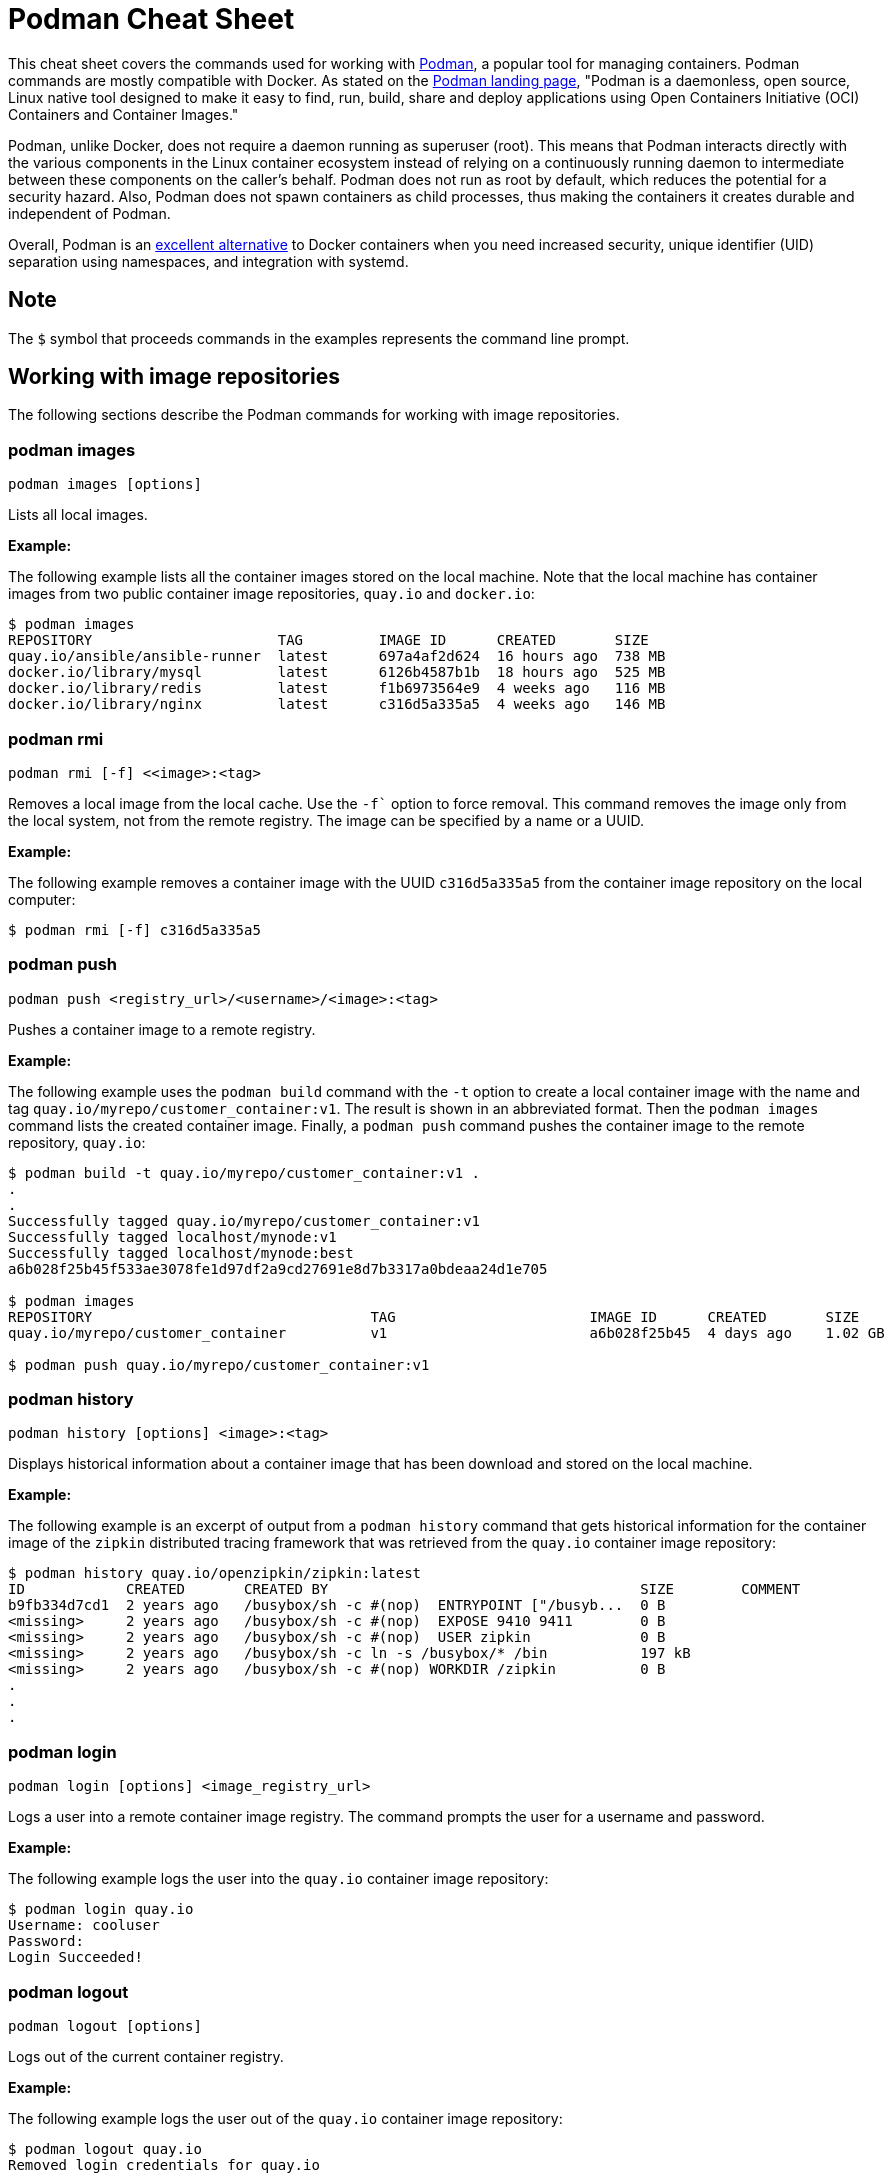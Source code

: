 = Podman Cheat Sheet
:experimental: true
:product-name:

This cheat sheet covers the commands used for working with https://developers.redhat.com/articles/2022/05/02/podman-basics-resources-beginners-and-experts[Podman], a popular tool for managing containers. Podman commands are mostly compatible with Docker. As stated on the https://podman.io[Podman landing page], "Podman is a daemonless, open source, Linux native tool designed to make it easy to find, run, build, share and deploy applications using Open Containers Initiative (OCI) Containers and Container Images."

Podman, unlike Docker, does not require a daemon running as superuser (root). This means that Podman interacts directly with the various components in the Linux container ecosystem instead of relying on a continuously running daemon to intermediate between these components on the caller's behalf. Podman does not run as root by default, which reduces the potential for a security hazard. Also, Podman does not spawn containers as child processes, thus making the containers it creates durable and independent of Podman.

Overall, Podman is an https://developers.redhat.com/blog/2020/11/19/transitioning-from-docker-to-podman[excellent alternative] to Docker containers when you need increased security, unique identifier (UID) separation using namespaces, and integration with systemd.

== Note

The `$` symbol that proceeds commands in the examples represents the command line prompt.

== Working with image repositories

The following sections describe the Podman commands for working with image repositories.

=== podman images

----
podman images [options]
----

Lists all local images.

*Example:*

The following example lists all the container images stored on the local machine. Note that the local machine has container images from two public container image repositories, `quay.io` and `docker.io`:

----
$ podman images
REPOSITORY                      TAG         IMAGE ID      CREATED       SIZE
quay.io/ansible/ansible-runner  latest      697a4af2d624  16 hours ago  738 MB
docker.io/library/mysql         latest      6126b4587b1b  18 hours ago  525 MB
docker.io/library/redis         latest      f1b6973564e9  4 weeks ago   116 MB
docker.io/library/nginx         latest      c316d5a335a5  4 weeks ago   146 MB
----

=== podman rmi

----
podman rmi [-f] <<image>:<tag>
----

Removes a local image from the local cache. Use the `-f`` option to force removal. This command removes the image only from the local system, not from the remote registry. The image can be specified by a name or a UUID.

*Example:*

The following example removes a container image with the UUID `c316d5a335a5` from the container image repository on the local computer:

----
$ podman rmi [-f] c316d5a335a5
----

=== podman push

----
podman push <registry_url>/<username>/<image>:<tag>
----

Pushes a container image to a remote registry.

*Example:*

The following example uses the `podman build` command with the `-t` option to create a local container image with the name and tag `quay.io/myrepo/customer_container:v1`. The result is shown in an abbreviated format. Then the `podman images` command lists the created container image. Finally, a `podman push` command pushes the container image to the remote repository, `quay.io`:

----
$ podman build -t quay.io/myrepo/customer_container:v1 .
.
.
Successfully tagged quay.io/myrepo/customer_container:v1
Successfully tagged localhost/mynode:v1
Successfully tagged localhost/mynode:best
a6b028f25b45f533ae3078fe1d97df2a9cd27691e8d7b3317a0bdeaa24d1e705

$ podman images
REPOSITORY                                 TAG                       IMAGE ID      CREATED       SIZE
quay.io/myrepo/customer_container          v1                        a6b028f25b45  4 days ago    1.02 GB

$ podman push quay.io/myrepo/customer_container:v1
----

=== podman history

----
podman history [options] <image>:<tag>
----

Displays historical information about a container image that has been download and stored on the local machine.

*Example:*

The following example is an excerpt of output from a `podman history` command that gets historical information for the container image of the `zipkin` distributed tracing framework that was retrieved from the `quay.io` container image repository:

----
$ podman history quay.io/openzipkin/zipkin:latest
ID            CREATED       CREATED BY                                     SIZE        COMMENT
b9fb334d7cd1  2 years ago   /busybox/sh -c #(nop)  ENTRYPOINT ["/busyb...  0 B
<missing>     2 years ago   /busybox/sh -c #(nop)  EXPOSE 9410 9411        0 B
<missing>     2 years ago   /busybox/sh -c #(nop)  USER zipkin             0 B
<missing>     2 years ago   /busybox/sh -c ln -s /busybox/* /bin           197 kB
<missing>     2 years ago   /busybox/sh -c #(nop) WORKDIR /zipkin          0 B
.
.
.
----

=== podman login

----
podman login [options] <image_registry_url>
----

Logs a user into a remote container image registry. The command prompts the user for a username and password.

*Example:*

The following example logs the user into the `quay.io` container image repository:

----
$ podman login quay.io
Username: cooluser
Password:
Login Succeeded!
----

=== podman logout

----
podman logout [options]
----

Logs out of the current container registry.

*Example:*

The following example logs the user out of the `quay.io` container image repository:

----
$ podman logout quay.io
Removed login credentials for quay.io
----

=== podman pull

----
podman pull [options] <remote_registry_url>/<username>/<image>:<tag>
----

Pulls an image from a remote registry.

*Example:*

The following example retrieves the latest version of the container image for the `ansible-runner` tool from the `quay.io` container image repository:

----
$  podman pull quay.io/ansible/ansible-runner:latest
----

=== podman search

----
podman search [options] <search_string>
----

Searches the container image registries defined in the file `/etc/containers/registries.conf`.

*Example:*

The example that illustrates this command searches the following entries in `/etc/containers/registries.conf`:

----
[registries.search]
registries = ["quay.io", "registry.fedoraproject.org", "registry.access.redhat.com", "registry.centos.org", "docker.io"]
----

The following `podman search` command finds container images that include the string `pinger`. The response in displayed in an abbreviated format:

----
$ podman search pinger
INDEX       NAME                                    DESCRIPTION                                      STARS       OFFICIAL    AUTOMATED
quay.io     quay.io/giantswarm/calico-ipip-pinger                                                    0
quay.io     quay.io/dontpayfull/calico-ipip-pinger                                                   0
quay.io     quay.io/zonggen/fcos-pinger-backend     Server image for telemetry service of FCOS (...  0
quay.io     quay.io/ksemaev/pinger                                                                   0
quay.io     quay.io/murph83/pinger                                                                   0
quay.io     quay.io/sosivio/sosivio-node-pinger                                                      0
quay.io     quay.io/sebv/pinger                                                                      0
docker.io   docker.io/hosterping/pinger             Pinger v2 für Hoster-Ping.de                     0
docker.io   docker.io/afrank/pinger                                                                  0
docker.io   docker.io/subfuzion/pinger              Simple service that sends a pong response        0
docker.io   docker.io/pingerua/samples                                                               0
docker.io   docker.io/superbrilliant/pinger                                                          0
docker.io   docker.io/reselbob/pinger               A simple utility web server image that outpu...  1
.
.
.
----

== Building images

The following sections describe the various Podman commands for building container images.

=== podman build

----
podman build [options] <image>:<tag> [-f <Dockerfile>]
----

Builds and tags an image using the instructions in a Dockerfile, which can be specified as a filename or a URL. The `-f` option specifies the location of the Dockerfile. If the `-f` option is omitted, the command looks for a Dockerfile in the current directory. Once the container image is built, it is stored in the container image repository on the local machine.

*Examples:*

The following example creates a container image using the default Dockerfile in the local directory. Then the command `podman images` is used to list the container images stored in the local repository. The output of the container image list is piped to `grep` to display only container images that have the string `mynode`:

----
$ podman build -t mynode:v1 .
STEP 1/3: FROM node:latest
STEP 2/3: CMD ["-v"]
--> 959e797d01b
STEP 3/3: ENTRYPOINT ["node"]
COMMIT mynode:v1
--> a6b028f25b4
Successfully tagged localhost/mynode:v1
a6b028f25b45f533ae3078fe1d97df2a9cd27691e8d7b3317a0bdeaa24d1e705

$ podman images | grep mynode
localhost/mynode                v1          a6b028f25b45  About a minute ago  1.02 GB
----

The following example creates a container image using a file named `Otherdockerfile`:

----
$ podman build -t othernode:v1 -f Otherdockerfile
STEP 1/2: FROM node:latest
STEP 2/2: RUN echo "The latest version of Node is installed"
The latest version of Node is installed
COMMIT othernode:v1
--> 600590954fc
Successfully tagged localhost/othernode:v1
600590954fc5dff1d32ffda6bf34f07e674feee056183c8a7bfb726c3421b49e
----

=== podman tag

----
podman tag <image>:<tag> <image>:<new_tag>
----

or

----
podman tag <image_uuid> <image>:<new_tag>
----

Creates a new tag for an existing container image in the local repository.

*Example:*

The following example first executes a `podman images` command to list existing container images on the local machine. The `podman tag` command is then executed against the image with the UUID `a6b028f25b45` and applies the new tag `best`. The container images are listed again to show the new tag:

----
$ podman images
REPOSITORY                      TAG         IMAGE ID      CREATED         SIZE
localhost/othernode             v1          600590954fc5  5 minutes ago   1.02 GB
localhost/mynode                v1          a6b028f25b45  14 minutes ago  1.02 GB

$ podman tag a6b028f25b45 mynode:best

$ podman images
REPOSITORY                      TAG         IMAGE ID      CREATED         SIZE
localhost/othernode             v1          600590954fc5  6 minutes ago   1.02 GB
localhost/mynode                v1          a6b028f25b45  15 minutes ago  1.02 GB
localhost/mynode                best        a6b028f25b45  15 minutes ago  1.02 GB
----

== Working with containers

The following sections describe the Podman commands for creating and running containers.

=== podman run

----
podman run [options] <repo>/<image>:<tag>
----

Runs a container based on a given `<image>:<tag>` pair. If the image exists on the local machine, that image will be used. Otherwise, `podman run` attempts to get the container image from the remote repository specified in the command.

*Examples:*

The following example runs a container using the latest version of the container image for the distributed tracing tool `zipkin` that is stored in the `quay.io` container repository. The `-d` option runs the container in the background in order to free the terminal window to accept future input. The output from `podman run` is the container's UUID.

Then, the command `podman ps -a` lists the running containers. Because the `zipkin` container was not assigned a name when it was created, the arbitrary name `laughing_mahavira` is assigned to the container:

----
$ podman run -d quay.io/openzipkin/zipkin
ea35aa9eda875dd0c3ea34beb6216cf1148725272f28829ea1d3ba262f9f2ada

$ podman ps -a
CONTAINER ID  IMAGE                             COMMAND     CREATED        STATUS            PORTS       NAMES
ea35aa9eda87  quay.io/openzipkin/zipkin:latest              3 minutes ago  Up 3 minutes ago              laughing_mahavira
----

The following example creates and runs the container using the `ngnix:latest` container image. The `-d` option runs the container in the background. The `--name` option gives the container the name `mywebserver`.

After the container is created, the command `podman ps -a` lists the containers running on the local machine. Note that the `nginx` container has the name `mywebserver`:

----
$ podman run -d --name mywebserver -it nginx:latest

$ podman ps -a
CONTAINER ID  IMAGE                             COMMAND               CREATED        STATUS            PORTS       NAMES
ea35aa9eda87  quay.io/openzipkin/zipkin:latest                        6 minutes ago  Up 6 minutes ago              laughing_mahavira
90ac3eb5f5a6  docker.io/library/nginx:latest    nginx -g daemon o...  4 seconds ago  Up 4 seconds ago              mywebserver
----

The following example creates and runs the container. The option `--rm` causes the container to be removed after it exits.

After `podman run` executes, the command ` podman ps -a` lists the available containers. Note that the `nodejs` container is not listed. This is because the `-rm` option was used when running it. The `nodejs` container spun up, but because there was no activity for it to execute, it exited. Once the container exited, it was removed from the local machine:

----
$ podman run --rm quay.io/centos7/nodejs-14-centos7:latest

$ podman ps -a
CONTAINER ID  IMAGE                             COMMAND               CREATED         STATUS             PORTS       NAMES
ea35aa9eda87  quay.io/openzipkin/zipkin:latest                        15 minutes ago  Up 15 minutes ago              laughing_mahavira
90ac3eb5f5a6  docker.io/library/nginx:latest    nginx -g daemon o...  9 minutes ago   Up 9 minutes ago               mywebserve
----

The following example creates and runs the container using the `-it` option. This option creates a terminal and presents a command prompt within the container after the container gets up and running:

----
podman run -it nginx:latest
----

The following example creates and runs a container using the `nginx:latest` image. After the container is up and running, the `pwd` command is executed against the file system internal to the container to report its current working directory. The output shows that the current working directory is the root (`/`) directory:

----
$ podman run nginx:latest pwd
/
----

=== podman stop

----
podman stop [options] <container>
----

Gracefully stops a container from running. The container can be specified by name or UUID.

*Example:*

The following example first executes `podman ps -a` to list all containers on the local machine. Note that the two containers listed have a status of `Up <n> minutes ago`. The `podman stop` command is then executed against the container that has the name `mywebserver`.

The command `podman ps -a` is called again. Both containers are listed, but the container named `mywebserver` has a status of `Exited (0) 3 seconds ago`, which is the point in time when the command `podman stop` was called.

----
$ podman ps -a
CONTAINER ID  IMAGE                             COMMAND               CREATED         STATUS             PORTS       NAMES
ea35aa9eda87  quay.io/openzipkin/zipkin:latest                        27 minutes ago  Up 27 minutes ago              laughing_mahavira
90ac3eb5f5a6  docker.io/library/nginx:latest    nginx -g daemon o...  21 minutes ago  Up 21 minutes ago              mywebserver

$ podman stop mywebserver
mywebserver

$ podman ps -a
CONTAINER ID  IMAGE                             COMMAND               CREATED         STATUS                    PORTS       NAMES
ea35aa9eda87  quay.io/openzipkin/zipkin:latest                        28 minutes ago  Up 28 minutes ago                     laughing_mahavira
90ac3eb5f5a6  docker.io/library/nginx:latest    nginx -g daemon o...  21 minutes ago  Exited (0) 3 seconds ago              mywebserver
----

=== podman start

----
podman start [options] <container>
----

Starts an existing container. The container can be specified by name or UUID.

*Example:*

The following example uses `podman ps -a` to list containers on the local machine. Note that the container named `mywebserver` has a STATUS of `Exited (0) 3 seconds ago`. The container is stopped.

Next, the command `podman start mywebserver` executes to restart the container. Then `podman ps -a` is executed again. Now the container named `mywebserver` has a status of `Up 31 seconds ago`. The container has been started and is running.

----
$ podman ps -a
CONTAINER ID  IMAGE                             COMMAND               CREATED         STATUS                    PORTS       NAMES
ea35aa9eda87  quay.io/openzipkin/zipkin:latest                        28 minutes ago  Up 28 minutes ago                     laughing_mahavira
90ac3eb5f5a6  docker.io/library/nginx:latest    nginx -g daemon o...  21 minutes ago  Exited (0) 3 seconds ago              mywebserver

$ podman start mywebserver
mywebserver

$ podman ps -a
CONTAINER ID  IMAGE                             COMMAND               CREATED         STATUS             PORTS       NAMES
ea35aa9eda87  quay.io/openzipkin/zipkin:latest                        33 minutes ago  Up 33 minutes ago              laughing_mahavira
90ac3eb5f5a6  docker.io/library/nginx:latest    nginx -g daemon o...  27 minutes ago  Up 31 seconds ago              mywebserver
----

The following example runs the container image `docker.io/library/nginx`. The `-d` runs the container in the background. The `--name` option gives the container the name `mywebserver`. The `-p` option assigns port number `8181` running on the local computer (localhost) to the port number `80`, which is where the https://www.nginx.com[NGINX] web server within the container is listening for income requests:

----
$ podman run --name mynginx -d -p 8181:80 docker.io/library/nginx
a4b59499314f7c4c6819340ec8e15732cb93c21c131fbd709e09370972fda1b7

$ podman ps -a
CONTAINER ID  IMAGE                           COMMAND               CREATED        STATUS            PORTS                 NAMES
a4b59499314f  docker.io/library/nginx:latest  nginx -g daemon o...  8 seconds ago  Up 7 seconds ago  0.0.0.0:8181->80/tcp  mynginx
----

=== podman create

----
podman create [options] </repo/image:tag>
----

Creates a container from a container image but does not start it.

*Example:*

The following example creates a contains from the `quay/redis` image found on the `quay.io` container image repository:

----
$ podman create --name myredis quay.io/quay/redis
dcc2491a3d16809c5c7b939e48aa99ded40779cb79140b1b9ae8702561901952

$ podman ps -a
CONTAINER ID  IMAGE                      COMMAND          CREATED        STATUS      PORTS       NAMES
dcc2491a3d16  quay.io/quay/redis:latest  conf/redis.conf  3 seconds ago  Created                 myredis
----

=== podman restart

----
podman restart [options] <container>
----

Restarts an existing container. The container can be specified by name or UUID.

*Example:*

The following example uses `podman ps -a` to list the containers installed on the host computer. Note that the status of the container named `myredis` is `Created`.

Then the `podman restart` command is used to start the container named `myredis`. Finally, the `podman ps -a` command is called again. The status of the container is now `Up 8 seconds ago`, hence the container is running:

----
$ podman ps -a
CONTAINER ID  IMAGE                                  COMMAND               CREATED       STATUS      PORTS              NAMES
dcc2491a3d16  quay.io/quay/redis:latest              conf/redis.conf       22 hours ago  Created                        myredis

$ podman restart  myredis

$ podman ps -a
CONTAINER ID  IMAGE                                  COMMAND               CREATED       STATUS            PORTS         NAMES
dcc2491a3d16  quay.io/quay/redis:latest              conf/redis.conf       22 hours ago  Up 8 seconds ago                myredis

----

=== podman rm

----
podman rm [options] <container>
----

Removes a container from the host computer. The container can be specified by name or UUID.

*Example:*

The following example uses `podman ps -a` to list the containers installed on the host computer. Note that the container named `myredis` is running. Then the command `podman rm` with the `-f` option forces the removal of the running container named `myredis`. Finally, `podman ps -a` is called again. Note that the container has been removed from the computer:

----
$ podman ps -a
CONTAINER ID  IMAGE                                  COMMAND               CREATED       STATUS            PORTS         NAMES
dcc2491a3d16  quay.io/quay/redis:latest              conf/redis.conf       22 hours ago  Up 8 seconds ago                myredis

$ podman rm -f myredis
dcc2491a3d16809c5c7b939e48aa99ded40779cb79140b1b9ae8702561901952

$ podman ps -a
CONTAINER ID  IMAGE                                   COMMAND               CREATED       STATUS      PORTS               NAMES
----

=== podman wait

----
podman wait [options] <container>
----

Waits for the specified container to meet a condition. The default condition is `stopped`.

*Example:*

The following example uses `podman ps -a` to list containers on the local computer. Then the `podman wait` command is issued against the container with the UUID `569ddc895737`. The current process (in this case, the user's terminal) waits until the container with the UUID `569ddc895737` stops:

----
$ podman ps -a
CONTAINER ID  IMAGE                             COMMAND               CREATED         STATUS                PORTS                 NAMES
a4b59499314f  docker.io/library/nginx:latest    nginx -g daemon o...  23 hours ago    Up About an hour ago  0.0.0.0:8181->80/tcp  mynginx
569ddc895737  quay.io/openzipkin/zipkin:latest                        46 minutes ago  Up 44 minutes ago                           myzipkin

$ podman wait 569ddc895737
----

=== podman stats

----
podman stats [options] [<container>]
----

Displays a live stream of a container's resource usage. The container can be specified by name or UUID. If no container is specified, the command displays a live stream of the statistics for all containers running as root.

*Note*: The command `podman stats` must be executed as `sudo` and shows only containers running with root privileges.

*Example:*

The following example calls the `podmam stats` command as the root user. Because no container name or UUID is defined in the command, `podmam stats` shows the stats for all containers running as root on the local machine:

----
sudo podmam stats

ID            NAME        CPU %       MEM USAGE / LIMIT  MEM %       NET IO          BLOCK IO           PIDS        CPU TIME      AVG CPU %
153aa53a52b9  rootnginx   --          2.044MB / 8.148GB  0.03%       698B / 2.574kB  8.192kB / 62.46kB  2           67.274094ms   1.02%
f7ac2c719ff7  myredis     0.19%       7.631MB / 8.148GB  0.09%       978B / 7.474kB  -- / --            5           717.895399ms  0.14%
----

=== podman inspect

----
podman inspect [options] <container>
----

Returns metadata describing a running container. The container can be specified by name or UUID. The default format for the metadata is JSON.

*Example:*

The following example inspects the container with the name `mynginx`. The result is piped to the `more` command with the `-10` option to display the first 10 lines of output:

----
$ podman inspect mynginx | more -10
[
    {
        "Id": "a4b59499314f7c4c6819340ec8e15732cb93c21c131fbd709e09370972fda1b7",
        "Created": "2022-02-24T11:17:00.499462518-08:00",
        "Path": "/docker-entrypoint.sh",
        "Args": [
            "nginx",
            "-g",
            "daemon off;"
        ],
--More--
----

== Working with container processes and resources

The following sections describe the various Podman commands for working with containers and container images beyond creating, running, and stopping containers.

=== podman ps

----
podman ps [options]
----

Lists the containers on the local system.

*Example:*

The following uses `podman ps -a` to show all containers on the local computer, including those that are running and those in another state such as `Created` or `Exited`:

----
$ podman ps -a
CONTAINER ID  IMAGE                             COMMAND               CREATED         STATUS                      PORTS                 NAMES
a4b59499314f  docker.io/library/nginx:latest    nginx -g daemon o...  23 hours ago    Up 22 minutes ago           0.0.0.0:8181->80/tcp  mynginx
569ddc895737  quay.io/openzipkin/zipkin:latest                        38 seconds ago  Exited (143) 3 seconds ago                        myzipkin
----

=== podman commit

----
podman commit [options] <container> <new_image>:<tag>
----

Creates a new container image based on the current state of a running container. The container can be specified by name or UUID.

*Example:*

The following example creates a new container image named `yourzipkin` with the tag `test` from the running container named `myzipkin`.

Then `podman images` lists the container images on the computer. Note that the container image `localhost/yourzipkin:test` is listed:

----
$ podman commit myzipkin yourzipkin:test

$ podman images
REPOSITORY                                 TAG                       IMAGE ID      CREATED         SIZE
localhost/yourzipkin                       test                      179d9b389a21  21 seconds ago  156 MB
localhost/mynode                           v1                        a6b028f25b45  24 hours ago    1.02 GB
----

=== podman attach

----
podman attach [options] <container>
----

Attaches to a running container and views its output or controls it. The container can be specified by name or UUID. Use the key sequence kbd:[Ctrl+p] kbd:[Ctrl+q] to detach from the container while leaving it running.

*Example:*

The following example attaches to the container named `	myzipkin`:
----
$ podman attach myzipkin
----

=== podman exec

----
podman exec <container> <command>
----

Executes a command in a running container. The container can be specified by name or UUID.

*Example:*

The following example uses `podman exec` with the `-it` option to enter into the container named `myzipkin` and display a command prompt within the container by using the internal shell invoked by the `sh` command:

----
$ podman exec -it myzipkin sh
~ $ ls
BOOT-INF   META-INF   classpath  org        run.sh
----

=== podman top

----
podman top <container>
----

Displays the running processes of a container. The container can be specified by name or UUID.

*Example:*

The following example displays the processes running within the container named `mynginx`, along with their CPU utilization:

----
$ podman top mynginx
USER        PID         PPID        %CPU        ELAPSED           TTY         TIME        COMMAND
root        1           0           0.000       29m55.560928305s  ?           0s          nginx: master process nginx -g daemon off;
nginx       23          1           0.000       29m54.561101763s  ?           0s          nginx: worker process
----

=== podman logs

----
podman logs [options] <container>
----

Displays the logs of a container. The container can be specified by name or UUID.

*Example:*

The following example uses the command `podman logs` to display log information about the container named `mynginx`. The `-t` option displays the timestamp for each log entry:

----
$ podman logs -t mynginx
2022-02-25T09:37:46.090921000-08:00 /docker-entrypoint.sh: /docker-entrypoint.d/ is not empty, will attempt to perform configuration
2022-02-25T09:37:46.091742000-08:00 /docker-entrypoint.sh: Looking for shell scripts in /docker-entrypoint.d/
2022-02-25T09:37:46.104675000-08:00 /docker-entrypoint.sh: Launching /docker-entrypoint.d/10-listen-on-ipv6-by-default.sh
2022-02-25T09:37:46.180498000-08:00 10-listen-on-ipv6-by-default.sh: info: IPv6 listen already enabled
2022-02-25T09:37:46.181151000-08:00 /docker-entrypoint.sh: Launching /docker-entrypoint.d/20-envsubst-on-templates.sh
2022-02-25T09:37:46.223979000-08:00 /docker-entrypoint.sh: Launching /docker-entrypoint.d/30-tune-worker-processes.sh
2022-02-25T09:37:46.232448000-08:00 /docker-entrypoint.sh: Configuration complete; ready for start up
2022-02-25T09:37:46.361178000-08:00 2022/02/25 17:37:46 [notice] 1#1: using the "epoll" event method
2022-02-25T09:37:46.361275000-08:00 2022/02/25 17:37:46 [notice] 1#1: nginx/1.21.6
2022-02-25T09:37:46.361323000-08:00 2022/02/25 17:37:46 [notice] 1#1: built by gcc 10.2.1 20210110 (Debian 10.2.1-6)
2022-02-25T09:37:46.361362000-08:00 2022/02/25 17:37:46 [notice] 1#1: OS: Linux 4.18.0-348.el8.x86_64
2022-02-25T09:37:46.361397000-08:00 2022/02/25 17:37:46 [notice] 1#1: getrlimit(RLIMIT_NOFILE): 262144:262144
2022-02-25T09:37:46.361434000-08:00 2022/02/25 17:37:46 [notice] 1#1: start worker processes
2022-02-25T09:37:46.361470000-08:00 2022/02/25 17:37:46 [notice] 1#1: start worker process 23
----

=== podman pause

----
podman pause [options] [<container>]
----

Pauses all the processes in a specified container or all containers. The command can be run only against containers that have root privileges. The container can be specified by name or UUID.

*Example:*

The following example pauses the container named `rootnginx`. The command is run using the `sudo` command because the container named `rootnginx` has root privileges:

----
$ sudo podman pause rootnginx
153aa53a52b93a480deab0f781d4a2b851ab8559d72c033c875f534af5e282f8
$ sudo podman ps -a
CONTAINER ID  IMAGE                           COMMAND               CREATED         STATUS             PORTS       NAMES
f7ac2c719ff7  docker.io/library/redis:latest  redis-server          36 minutes ago  Up 36 minutes ago              myredis
153aa53a52b9  quay.io/bitnami/nginx:latest    nginx -g daemon o...  30 minutes ago  paused                         rootnginx
----

=== podman unpause

----
podman unpause [options] [<container>]
----

Unpauses all processes in a specified container or all containers. The command can be run only against containers that have root privileges. The container can be specified by name or UUID.

*Example:*

The following example restarts the container named `rootnginx` from a paused state. The command is run using the `sudo` command because the container named `rootnginx` has root privileges:

----
$ sudo podman unpause rootnginx
153aa53a52b93a480deab0f781d4a2b851ab8559d72c033c875f534af5e282f8
$ sudo podman ps -a
CONTAINER ID  IMAGE                           COMMAND               CREATED         STATUS             PORTS       NAMES
f7ac2c719ff7  docker.io/library/redis:latest  redis-server          37 minutes ago  Up 37 minutes ago              myredis
153aa53a52b9  quay.io/bitnami/nginx:latest    nginx -g daemon o...  30 minutes ago  Up 30 minutes ago              rootnginx
----

=== podman port

----
podman port [options] <container>
----

Lists the port mappings from a container to localhost. The container can be specified by name or UUID.

*Example:*

The following example reports the port binding for the container named `mynginx`:

----
$ podman port mynginx
80/tcp -> 0.0.0.0:8181
----

== Working with a container's filesystem

The sections describe the Podman commands for dealing with the host computer's file system.

=== podman diff

----
podman diff [options] <container>
----

Displays all of the changes caused by a container to the filesystem. The container can be specified by name or UUID.

*Example:*

The following example reports how the files and directories on the host operating system have been affected by running the container named `mynginx`. The letter `C` indicates that the file or directory has been changed. The letter `A` indicates that the file or directory has been added:

----
$ podman diff mynginx
C /etc
C /etc/nginx
C /etc/nginx/conf.d
C /etc/nginx/conf.d/default.conf
A /run/nginx.pid
C /var
C /var/cache
C /var/cache/nginx
A /var/cache/nginx/client_temp
A /var/cache/nginx/fastcgi_temp
A /var/cache/nginx/proxy_temp
A /var/cache/nginx/scgi_temp
A /var/cache/nginx/uwsgi_temp
----

=== podman mount

----
podman mount [options] <container>
----

Mounts and reports the location of a container's filesystem on the host computer. This command is useful to inspect the filesystem of a container without having to run `podman exec -it` to enter the running container. The container can be specified by name or UUID.

*Example:*

The following example lists the containers running as root on the local computer. Then the command `sudo podman mount` is called on the running container named `myredis`. The result of calling `sudo podman mount` is the directory where the container's files are located. Finally, `sudo ls` is called on the container's directory. Note that the filesystem has the root directories of a Linux computer running Redis. The command must be run as `sudo`:

----
$ sudo podman ps -a
CONTAINER ID  IMAGE                           COMMAND               CREATED        STATUS            PORTS       NAMES
f7ac2c719ff7  docker.io/library/redis:latest  redis-server          3 days ago     Created                       myredis

$ sudo podman mount myredis
/var/lib/containers/storage/overlay/b4f1aaed89bc56ab7b6b63fc6124623036497619cc9f7392bfb529bf1f38ba45/merged

$ sudo ls /var/lib/containers/storage/overlay/b4f1aaed89bc56ab7b6b63fc6124623036497619cc9f7392bfb529bf1f38ba45/merged
bin  boot  data  dev  etc  home  lib  lib64  media  mnt  opt  proc  root  run  sbin  srv  sys  tmp  usr  var
----

=== podman umount

----
podman umount [options] <container>
----

Unmounts a container's root filesystem. The container can be specified by name or UUID.

*Example:*

The following command unmounts a container named `myredis`. The command must be run as `sudo`:

----
$ sudo podman unmount myredis
myredis
----

=== podman export

----
podman export -o <output_filename> <container>
----

Exports a container's filesystem to a tar file (a compressed package containing a complete directory structure). The container can be specified by name or UUID.

*Example:*

The following example uses the command `podman ps -a` to list the containers running on the local computer. Then the `podman export` command exports the filesystem of the container named `mynginx` to a tar file named `mynginx.tar`. Finally, the command `ls -lh` describes the details of the tar file:

----
$ podman ps -a
CONTAINER ID  IMAGE                             COMMAND               CREATED     STATUS             PORTS                 NAMES
a4b59499314f  docker.io/library/nginx:latest    nginx -g daemon o...  3 days ago  Up 50 minutes ago  0.0.0.0:8181->80/tcp  mynginx

$ podman export mynginx > mynginx.tar

$ ls -lh
total 138M
-rw-rw-r--. 1 guest guest 138M Feb 28 09:44 mynginx.tar
----

=== podman import

----
podman import <tar_filename>
----

Imports a tar file and saves it as a filesystem image.

*Example:*

The following example creates a container image from an existing tar file named `mynginx.tar`. The command creates a container image named `new-nginx` with the tag `v1`. Finally, the command `podman images` is called to list the container image that was created:

----
$ podman import mynginx.tar new-nginx:v1
Getting image source signatures
Copying blob 51ae4d2a0ffb done
Copying config 8d555a4dac done
Writing manifest to image destination
Storing signatures
sha256:8d555a4dac4bdeb2840ca21a1540e4e736c5c5ee65d1b3e18f3dd81a913b133d

$ podman images
REPOSITORY           TAG         IMAGE ID      CREATED         SIZE
localhost/new-nginx  v1          ad3620ffa74c  41 minutes ago  144 MB
----

== Miscellaneous

The following sections describe commands for discovering your Podman version and other information.

=== podman version

----
podman version
----

Reports information about the installed version of Podman.

*Example:*

The following example shows information about the installed version of Podman:

----
$ podman version
Version:      3.4.2
API Version:  3.4.2
Go Version:   go1.16.7
Built:        Thu Jan 13 02:15:49 2022
OS/Arch:      linux/amd64
----

=== podman info

----
podman info
----

Displays information about the instance of Podman installed on the local computer.

*Example:*

The following example displays information about the instance of Podman installed on the local computer. The output is piped to the `more` command using the `-10` option to show the first 10 lines of output:

----
$ podman info | more -10
host:
  arch: amd64
  buildahVersion: 1.23.1
  cgroupControllers: []
  cgroupManager: cgroupfs
  cgroupVersion: v1
  conmon:
    package: conmon-2.0.32-1.module+el8.5.0+13852+150547f7.x86_64
    path: /usr/bin/conmon
    version: 'conmon version 2.0.32, commit: 4b12bce835c3f8acc006a43620dd955a6a73bae0'
--More--
----
